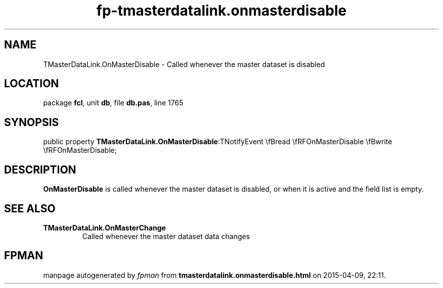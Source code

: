 .\" file autogenerated by fpman
.TH "fp-tmasterdatalink.onmasterdisable" 3 "2014-03-14" "fpman" "Free Pascal Programmer's Manual"
.SH NAME
TMasterDataLink.OnMasterDisable - Called whenever the master dataset is disabled
.SH LOCATION
package \fBfcl\fR, unit \fBdb\fR, file \fBdb.pas\fR, line 1765
.SH SYNOPSIS
public property  \fBTMasterDataLink.OnMasterDisable\fR:TNotifyEvent \\fBread \\fRFOnMasterDisable \\fBwrite \\fRFOnMasterDisable;
.SH DESCRIPTION
\fBOnMasterDisable\fR is called whenever the master dataset is disabled, or when it is active and the field list is empty.


.SH SEE ALSO
.TP
.B TMasterDataLink.OnMasterChange
Called whenever the master dataset data changes

.SH FPMAN
manpage autogenerated by \fIfpman\fR from \fBtmasterdatalink.onmasterdisable.html\fR on 2015-04-09, 22:11.

